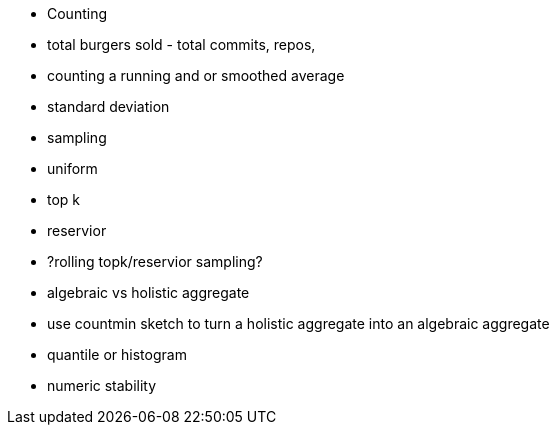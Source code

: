 
- Counting
  - total burgers sold - total commits, repos, 
- counting a running and or smoothed average
- standard deviation
- sampling
  - uniform
  - top k
  - reservior
  - ?rolling topk/reservior sampling?
- algebraic vs holistic aggregate
- use countmin sketch to turn a holistic aggregate into an algebraic aggregate
- quantile or histogram
- numeric stability

